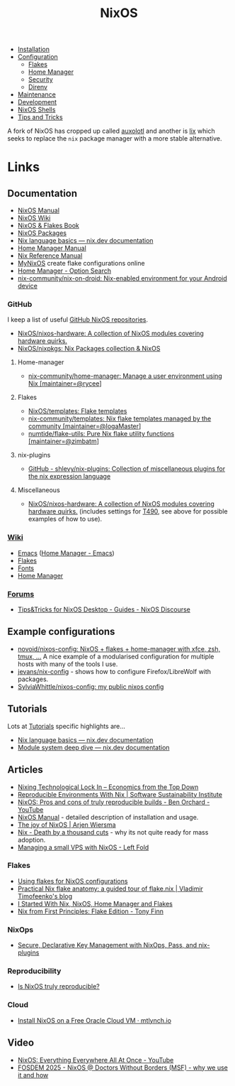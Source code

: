 :PROPERTIES:
:ID:       69291a6b-c253-44bc-ad9d-8d899bb90529
:mtime:    20250316190310 20250313085155 20250307213552 20250307071743 20250214090300 20250210082156 20250202173404 20250131210621 20250131121451 20250127121913 20250127105902 20250112203441 20250111165858 20250102180337 20241231141855 20241231115858 20241227164143 20241226211846 20241224191552 20241221211808 20241221142059 20241220225930 20241220210309 20241215222630 20241215203017 20241215120453 20241215084508 20241214235221 20241214074620 20241214064000 20241213214801 20241213074524 20241212212528 20241211115355 20241211103642 20241210065459 20240324205532 20240305091938 20240304160447
:ctime:    20240304160447
:END:
#+TITLE: NixOS
#+FILETAGS: :linux:unix:nixos:

+ [[id:5249c437-1ff7-4925-937d-9e9c42256ef1][Installation]]
+ [[id:c7db0a19-b880-4fd6-862c-bc3c17605bf9][Configuration]]
  + [[id:c9eb0e6d-b152-487c-90d4-3786fcfd0889][Flakes]]
  + [[id:01336e19-dc8a-41ca-8534-6a790b39b1b6][Home Manager]]
  + [[id:c345f901-5a1f-4868-b8bf-bc352554ee58][Security]]
  + [[id:782656ec-d9e6-4356-8b4a-8300dff30c2e][Direnv]]
+ [[id:535a0cab-3321-4153-b581-83e9ec65ee33][Maintenance]]
+ [[id:6b30f891-f1a4-493f-a666-677a012d1b4b][Development]]
+ [[id:8a95fc3b-ef22-4978-8220-525f85db46a5][NixOS Shells]]
+ [[id:8dbfd602-d467-4c47-b446-066c392f7dd4][Tips and Tricks]]


A fork of NixOS has cropped up called [[id:d9cc7fab-0528-4356-ad3a-a8710f780f99][auxolotl]] and another is [[id:bed29d9d-404a-4236-b0ff-97a5eab5c9b7][lix]] which seeks to replace the ~nix~ package manager with
a more stable alternative.

* Links

** Documentation

+ [[https://nixos.org/manual/nixos/stable/][NixOS Manual]]
+ [[https://wiki.nixos.org/wiki/NixOS_Wiki][NixOS Wiki]]
+ [[https://nixos-and-flakes.thiscute.world/introduction/][NixOS & Flakes Book]]
+ [[https://search.nixos.org/packages][NixOS Packages]]
+ [[https://nix.dev/tutorials/nix-language][Nix language basics — nix.dev documentation]]
+ [[https://nix-community.github.io/home-manager/][Home Manager Manual]]
+ [[https://nixos.org/manual/nix/stable/][Nix Reference Manual]]
+ [[https://mynixos.com][MyNixOS]] create flake configurations online
+ [[https://home-manager-options.extranix.com/][Home Manager - Option Search]]
+ [[https://github.com/nix-community/nix-on-droid][nix-community/nix-on-droid: Nix-enabled environment for your Android device]]


*** GitHub

I keep a list of useful [[https://github.com/stars/slackline/lists/nixos][GitHub NixOS repositories]].

+ [[https://github.com/NixOS/nixos-hardware][NixOS/nixos-hardware: A collection of NixOS modules covering hardware quirks.]]
+ [[https://github.com/NixOS/nixpkgs][NixOS/nixpkgs: Nix Packages collection & NixOS]]

**** Home-manager

+ [[https://github.com/nix-community/home-manager/][nix-community/home-manager: Manage a user environment using Nix [maintainer=@rycee]]]

**** Flakes

+ [[https://github.com/NixOS/templates][NixOS/templates: Flake templates]]
+ [[https://github.com/nix-community/templates][nix-community/templates: Nix flake templates managed by the community [maintainer=@IogaMaster]]]
+ [[https://github.com/numtide/flake-utils][numtide/flake-utils: Pure Nix flake utility functions [maintainer=@zimbatm]]]

**** nix-plugins

+ [[https://github.com/shlevy/nix-plugins][GitHub - shlevy/nix-plugins: Collection of miscellaneous plugins for the nix expression language]]

**** Miscellaneous

+ [[https://github.com/NixOS/nixos-hardware][NixOS/nixos-hardware: A collection of NixOS modules covering hardware quirks.]] (includes settings for [[https://github.com/NixOS/nixos-hardware/tree/master/lenovo/thinkpad/t490][T490]], see above
  for possible examples of how to use).


*** [[https://nixos.wiki/wiki/][Wiki]]

+ [[https://wiki.nixos.org/wiki/Emacs][Emacs]] ([[https://nix-community.github.io/home-manager/options.xhtml#opt-programs.emacs.enable][Home Manager - Emacs]])
+ [[https://wiki.nixos.org/wiki/Flakes][Flakes]]
+ [[https://nixos.wiki/wiki/Fonts][Fonts]]
+ [[https://nixos.wiki/wiki/Home_Manager][Home Manager]]

*** [[https://discourse.nixos.org/][Forums]]

+ [[https://discourse.nixos.org/t/tips-tricks-for-nixos-desktop/28488][Tips&Tricks for NixOS Desktop - Guides - NixOS Discourse]]

** Example configurations

+ [[https://github.com/novoid/nixos-config][novoid/nixos-config: NixOS + flakes + home-manager with xfce, zsh, tmux, ...]] A nice example of a modularised
  configuration for multiple hosts with many of the tools I use.
+ [[https://codeberg.org/jevans/nix-config/src/branch/main/homeManagerModules/gui-applications/firefox/default.nix][jevans/nix-config]] - shows how to configure Firefox/LibreWolf with packages.
+ [[https://github.com/SylviaWhittle/nixos-config][SylviaWhittle/nixos-config: my public nixos config]]

** Tutorials

Lots at [[https://nix.dev/tutorials/][Tutorials]] specific highlights are...

+ [[https://nix.dev/tutorials/nix-language][Nix language basics — nix.dev documentation]]
+ [[https://nix.dev/tutorials/module-system/deep-dive][Module system deep dive — nix.dev documentation]]

** Articles

+ [[https://economicsfromthetopdown.com/2024/02/17/nixing-technological-lock-in/][Nixing Technological Lock In – Economics from the Top Down]]
+ [[https://www.software.ac.uk/blog/reproducible-environments-nix][Reproducible Environments With Nix | Software Sustainability Institute]]
+ [[https://www.youtube.com/watch?v=cJJa0ztEVD8][NixOS: Pros and cons of truly reproducible builds - Ben Orchard - YouTube]]
+ [[https://nlewo.github.io/nixos-manual-sphinx/][NixOS Manual]] - detailed description of installation and usage.
+ [[https://arjenwiersma.nl/posts/20250111-happy-with-nixos/][The joy of NixOS | Arjen Wiersma]]
+ [[https://www.dgt.is/blog/2025-01-10-nix-death-by-a-thousand-cuts/][Nix - Death by a thousand cuts]] - why its not quite ready for mass adoption.
+ [[https://www.leftfold.tech/posts/nixos-server/][Managing a small VPS with NixOS - Left Fold]]

*** Flakes

+ [[https://stephank.nl/p/2023-02-28-using-flakes-for-nixos-configs.html][Using flakes for NixOS configurations]]
+ [[https://vtimofeenko.com/posts/practical-nix-flake-anatomy-a-guided-tour-of-flake.nix/][Practical Nix flake anatomy: a guided tour of flake.nix | Vladimir Timofeenko's blog]]
+ [[https://karl-voit.at/2023/09/12/nix/][I Started With Nix, NixOS, Home Manager and Flakes]]
+ [[https://tonyfinn.com/blog/nix-from-first-principles-flake-edition/][Nix from First Principles: Flake Edition - Tony Finn]]

*** NixOps

+ [[https://elvishjerricco.github.io/2018/06/24/secure-declarative-key-management.html][Secure, Declarative Key Management with NixOps, Pass, and nix-plugins]]

*** Reproducibility

+ [[https://luj.fr/blog/is-nixos-truly-reproducible.html][Is NixOS truly reproducible?]]

*** Cloud

+ [[https://mtlynch.io/notes/nix-oracle-cloud/][Install NixOS on a Free Oracle Cloud VM · mtlynch.io]]

** Video

+ [[https://www.youtube.com/watch?v=CwfKlX3rA6E][NixOS: Everything Everywhere All At Once - YouTube]]
+ [[https://fosdem.org/2025/schedule/event/fosdem-2025-5165-nixos-doctors-without-borders-msf-why-we-use-it-and-how/][FOSDEM 2025 - NixOS @ Doctors Without Borders (MSF) - why we use it and how]]
